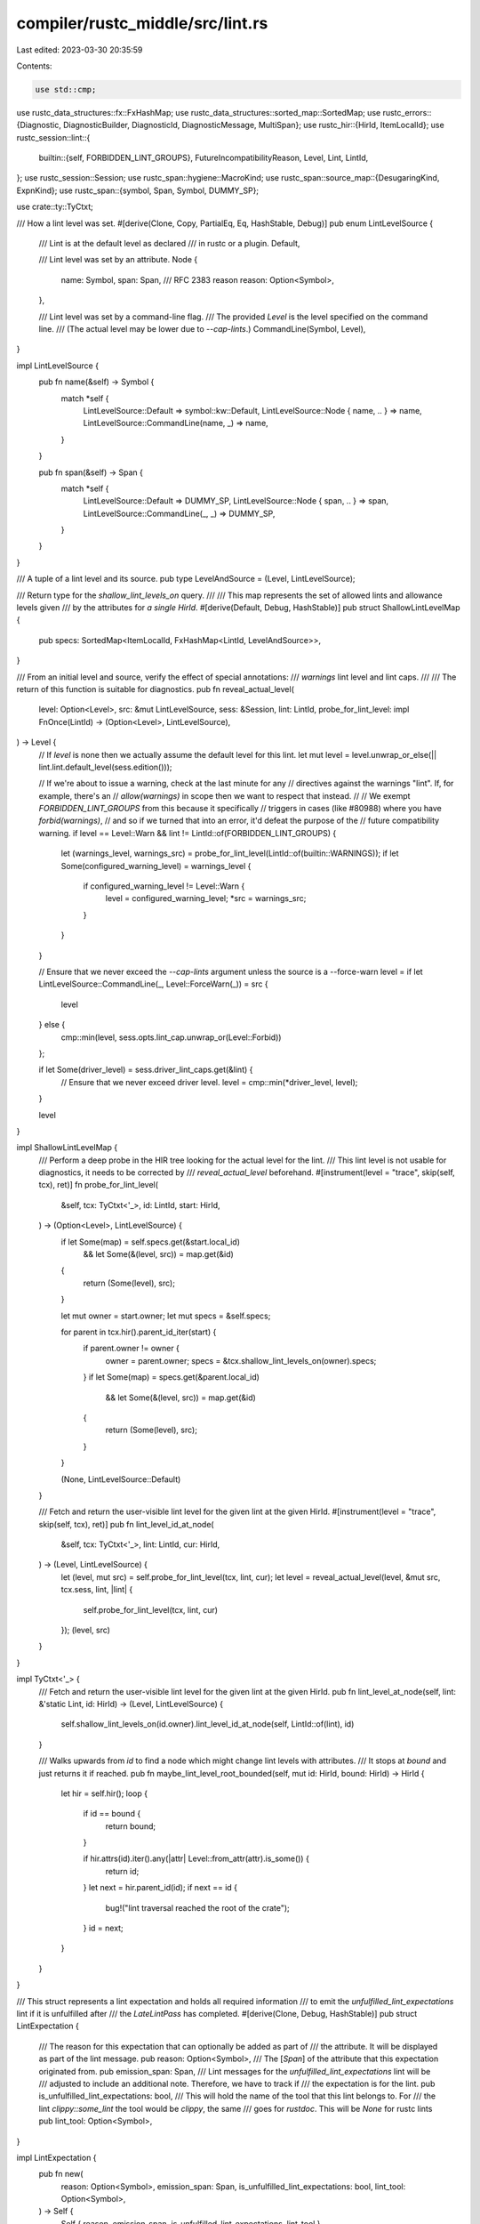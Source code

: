 compiler/rustc_middle/src/lint.rs
=================================

Last edited: 2023-03-30 20:35:59

Contents:

.. code-block:: rs

    use std::cmp;

use rustc_data_structures::fx::FxHashMap;
use rustc_data_structures::sorted_map::SortedMap;
use rustc_errors::{Diagnostic, DiagnosticBuilder, DiagnosticId, DiagnosticMessage, MultiSpan};
use rustc_hir::{HirId, ItemLocalId};
use rustc_session::lint::{
    builtin::{self, FORBIDDEN_LINT_GROUPS},
    FutureIncompatibilityReason, Level, Lint, LintId,
};
use rustc_session::Session;
use rustc_span::hygiene::MacroKind;
use rustc_span::source_map::{DesugaringKind, ExpnKind};
use rustc_span::{symbol, Span, Symbol, DUMMY_SP};

use crate::ty::TyCtxt;

/// How a lint level was set.
#[derive(Clone, Copy, PartialEq, Eq, HashStable, Debug)]
pub enum LintLevelSource {
    /// Lint is at the default level as declared
    /// in rustc or a plugin.
    Default,

    /// Lint level was set by an attribute.
    Node {
        name: Symbol,
        span: Span,
        /// RFC 2383 reason
        reason: Option<Symbol>,
    },

    /// Lint level was set by a command-line flag.
    /// The provided `Level` is the level specified on the command line.
    /// (The actual level may be lower due to `--cap-lints`.)
    CommandLine(Symbol, Level),
}

impl LintLevelSource {
    pub fn name(&self) -> Symbol {
        match *self {
            LintLevelSource::Default => symbol::kw::Default,
            LintLevelSource::Node { name, .. } => name,
            LintLevelSource::CommandLine(name, _) => name,
        }
    }

    pub fn span(&self) -> Span {
        match *self {
            LintLevelSource::Default => DUMMY_SP,
            LintLevelSource::Node { span, .. } => span,
            LintLevelSource::CommandLine(_, _) => DUMMY_SP,
        }
    }
}

/// A tuple of a lint level and its source.
pub type LevelAndSource = (Level, LintLevelSource);

/// Return type for the `shallow_lint_levels_on` query.
///
/// This map represents the set of allowed lints and allowance levels given
/// by the attributes for *a single HirId*.
#[derive(Default, Debug, HashStable)]
pub struct ShallowLintLevelMap {
    pub specs: SortedMap<ItemLocalId, FxHashMap<LintId, LevelAndSource>>,
}

/// From an initial level and source, verify the effect of special annotations:
/// `warnings` lint level and lint caps.
///
/// The return of this function is suitable for diagnostics.
pub fn reveal_actual_level(
    level: Option<Level>,
    src: &mut LintLevelSource,
    sess: &Session,
    lint: LintId,
    probe_for_lint_level: impl FnOnce(LintId) -> (Option<Level>, LintLevelSource),
) -> Level {
    // If `level` is none then we actually assume the default level for this lint.
    let mut level = level.unwrap_or_else(|| lint.lint.default_level(sess.edition()));

    // If we're about to issue a warning, check at the last minute for any
    // directives against the warnings "lint". If, for example, there's an
    // `allow(warnings)` in scope then we want to respect that instead.
    //
    // We exempt `FORBIDDEN_LINT_GROUPS` from this because it specifically
    // triggers in cases (like #80988) where you have `forbid(warnings)`,
    // and so if we turned that into an error, it'd defeat the purpose of the
    // future compatibility warning.
    if level == Level::Warn && lint != LintId::of(FORBIDDEN_LINT_GROUPS) {
        let (warnings_level, warnings_src) = probe_for_lint_level(LintId::of(builtin::WARNINGS));
        if let Some(configured_warning_level) = warnings_level {
            if configured_warning_level != Level::Warn {
                level = configured_warning_level;
                *src = warnings_src;
            }
        }
    }

    // Ensure that we never exceed the `--cap-lints` argument unless the source is a --force-warn
    level = if let LintLevelSource::CommandLine(_, Level::ForceWarn(_)) = src {
        level
    } else {
        cmp::min(level, sess.opts.lint_cap.unwrap_or(Level::Forbid))
    };

    if let Some(driver_level) = sess.driver_lint_caps.get(&lint) {
        // Ensure that we never exceed driver level.
        level = cmp::min(*driver_level, level);
    }

    level
}

impl ShallowLintLevelMap {
    /// Perform a deep probe in the HIR tree looking for the actual level for the lint.
    /// This lint level is not usable for diagnostics, it needs to be corrected by
    /// `reveal_actual_level` beforehand.
    #[instrument(level = "trace", skip(self, tcx), ret)]
    fn probe_for_lint_level(
        &self,
        tcx: TyCtxt<'_>,
        id: LintId,
        start: HirId,
    ) -> (Option<Level>, LintLevelSource) {
        if let Some(map) = self.specs.get(&start.local_id)
            && let Some(&(level, src)) = map.get(&id)
        {
            return (Some(level), src);
        }

        let mut owner = start.owner;
        let mut specs = &self.specs;

        for parent in tcx.hir().parent_id_iter(start) {
            if parent.owner != owner {
                owner = parent.owner;
                specs = &tcx.shallow_lint_levels_on(owner).specs;
            }
            if let Some(map) = specs.get(&parent.local_id)
                && let Some(&(level, src)) = map.get(&id)
            {
                return (Some(level), src);
            }
        }

        (None, LintLevelSource::Default)
    }

    /// Fetch and return the user-visible lint level for the given lint at the given HirId.
    #[instrument(level = "trace", skip(self, tcx), ret)]
    pub fn lint_level_id_at_node(
        &self,
        tcx: TyCtxt<'_>,
        lint: LintId,
        cur: HirId,
    ) -> (Level, LintLevelSource) {
        let (level, mut src) = self.probe_for_lint_level(tcx, lint, cur);
        let level = reveal_actual_level(level, &mut src, tcx.sess, lint, |lint| {
            self.probe_for_lint_level(tcx, lint, cur)
        });
        (level, src)
    }
}

impl TyCtxt<'_> {
    /// Fetch and return the user-visible lint level for the given lint at the given HirId.
    pub fn lint_level_at_node(self, lint: &'static Lint, id: HirId) -> (Level, LintLevelSource) {
        self.shallow_lint_levels_on(id.owner).lint_level_id_at_node(self, LintId::of(lint), id)
    }

    /// Walks upwards from `id` to find a node which might change lint levels with attributes.
    /// It stops at `bound` and just returns it if reached.
    pub fn maybe_lint_level_root_bounded(self, mut id: HirId, bound: HirId) -> HirId {
        let hir = self.hir();
        loop {
            if id == bound {
                return bound;
            }

            if hir.attrs(id).iter().any(|attr| Level::from_attr(attr).is_some()) {
                return id;
            }
            let next = hir.parent_id(id);
            if next == id {
                bug!("lint traversal reached the root of the crate");
            }
            id = next;
        }
    }
}

/// This struct represents a lint expectation and holds all required information
/// to emit the `unfulfilled_lint_expectations` lint if it is unfulfilled after
/// the `LateLintPass` has completed.
#[derive(Clone, Debug, HashStable)]
pub struct LintExpectation {
    /// The reason for this expectation that can optionally be added as part of
    /// the attribute. It will be displayed as part of the lint message.
    pub reason: Option<Symbol>,
    /// The [`Span`] of the attribute that this expectation originated from.
    pub emission_span: Span,
    /// Lint messages for the `unfulfilled_lint_expectations` lint will be
    /// adjusted to include an additional note. Therefore, we have to track if
    /// the expectation is for the lint.
    pub is_unfulfilled_lint_expectations: bool,
    /// This will hold the name of the tool that this lint belongs to. For
    /// the lint `clippy::some_lint` the tool would be `clippy`, the same
    /// goes for `rustdoc`. This will be `None` for rustc lints
    pub lint_tool: Option<Symbol>,
}

impl LintExpectation {
    pub fn new(
        reason: Option<Symbol>,
        emission_span: Span,
        is_unfulfilled_lint_expectations: bool,
        lint_tool: Option<Symbol>,
    ) -> Self {
        Self { reason, emission_span, is_unfulfilled_lint_expectations, lint_tool }
    }
}

pub fn explain_lint_level_source(
    lint: &'static Lint,
    level: Level,
    src: LintLevelSource,
    err: &mut Diagnostic,
) {
    let name = lint.name_lower();
    match src {
        LintLevelSource::Default => {
            err.note_once(&format!("`#[{}({})]` on by default", level.as_str(), name));
        }
        LintLevelSource::CommandLine(lint_flag_val, orig_level) => {
            let flag = orig_level.to_cmd_flag();
            let hyphen_case_lint_name = name.replace('_', "-");
            if lint_flag_val.as_str() == name {
                err.note_once(&format!(
                    "requested on the command line with `{} {}`",
                    flag, hyphen_case_lint_name
                ));
            } else {
                let hyphen_case_flag_val = lint_flag_val.as_str().replace('_', "-");
                err.note_once(&format!(
                    "`{} {}` implied by `{} {}`",
                    flag, hyphen_case_lint_name, flag, hyphen_case_flag_val
                ));
            }
        }
        LintLevelSource::Node { name: lint_attr_name, span, reason, .. } => {
            if let Some(rationale) = reason {
                err.note(rationale.as_str());
            }
            err.span_note_once(span, "the lint level is defined here");
            if lint_attr_name.as_str() != name {
                let level_str = level.as_str();
                err.note_once(&format!(
                    "`#[{}({})]` implied by `#[{}({})]`",
                    level_str, name, level_str, lint_attr_name
                ));
            }
        }
    }
}

/// The innermost function for emitting lints.
///
/// If you are looking to implement a lint, look for higher level functions,
/// for example:
/// - [`TyCtxt::emit_spanned_lint`]
/// - [`TyCtxt::struct_span_lint_hir`]
/// - [`TyCtxt::emit_lint`]
/// - [`TyCtxt::struct_lint_node`]
/// - `LintContext::lookup`
///
/// ## `decorate` signature
///
/// The return value of `decorate` is ignored by this function. So what is the
/// point of returning `&'b mut DiagnosticBuilder<'a, ()>`?
///
/// There are 2 reasons for this signature.
///
/// First of all, it prevents accidental use of `.emit()` -- it's clear that the
/// builder will be later used and shouldn't be emitted right away (this is
/// especially important because the old API expected you to call `.emit()` in
/// the closure).
///
/// Second of all, it makes the most common case of adding just a single label
/// /suggestion much nicer, since [`DiagnosticBuilder`] methods return
/// `&mut DiagnosticBuilder`, you can just chain methods, without needed
/// awkward `{ ...; }`:
/// ```ignore pseudo-code
/// struct_lint_level(
///     ...,
///     |lint| lint.span_label(sp, "lbl")
///     //          ^^^^^^^^^^^^^^^^^^^^^ returns `&mut DiagnosticBuilder` by default
/// )
/// ```
pub fn struct_lint_level(
    sess: &Session,
    lint: &'static Lint,
    level: Level,
    src: LintLevelSource,
    span: Option<MultiSpan>,
    msg: impl Into<DiagnosticMessage>,
    decorate: impl for<'a, 'b> FnOnce(
        &'b mut DiagnosticBuilder<'a, ()>,
    ) -> &'b mut DiagnosticBuilder<'a, ()>,
) {
    // Avoid codegen bloat from monomorphization by immediately doing dyn dispatch of `decorate` to
    // the "real" work.
    fn struct_lint_level_impl(
        sess: &Session,
        lint: &'static Lint,
        level: Level,
        src: LintLevelSource,
        span: Option<MultiSpan>,
        msg: impl Into<DiagnosticMessage>,
        decorate: Box<
            dyn '_
                + for<'a, 'b> FnOnce(
                    &'b mut DiagnosticBuilder<'a, ()>,
                ) -> &'b mut DiagnosticBuilder<'a, ()>,
        >,
    ) {
        // Check for future incompatibility lints and issue a stronger warning.
        let future_incompatible = lint.future_incompatible;

        let has_future_breakage = future_incompatible.map_or(
            // Default allow lints trigger too often for testing.
            sess.opts.unstable_opts.future_incompat_test && lint.default_level != Level::Allow,
            |incompat| {
                matches!(incompat.reason, FutureIncompatibilityReason::FutureReleaseErrorReportNow)
            },
        );

        let mut err = match (level, span) {
            (Level::Allow, span) => {
                if has_future_breakage {
                    if let Some(span) = span {
                        sess.struct_span_allow(span, "")
                    } else {
                        sess.struct_allow("")
                    }
                } else {
                    return;
                }
            }
            (Level::Expect(expect_id), _) => {
                // This case is special as we actually allow the lint itself in this context, but
                // we can't return early like in the case for `Level::Allow` because we still
                // need the lint diagnostic to be emitted to `rustc_error::HandlerInner`.
                //
                // We can also not mark the lint expectation as fulfilled here right away, as it
                // can still be cancelled in the decorate function. All of this means that we simply
                // create a `DiagnosticBuilder` and continue as we would for warnings.
                sess.struct_expect("", expect_id)
            }
            (Level::ForceWarn(Some(expect_id)), Some(span)) => {
                sess.struct_span_warn_with_expectation(span, "", expect_id)
            }
            (Level::ForceWarn(Some(expect_id)), None) => {
                sess.struct_warn_with_expectation("", expect_id)
            }
            (Level::Warn | Level::ForceWarn(None), Some(span)) => sess.struct_span_warn(span, ""),
            (Level::Warn | Level::ForceWarn(None), None) => sess.struct_warn(""),
            (Level::Deny | Level::Forbid, Some(span)) => {
                let mut builder = sess.diagnostic().struct_err_lint("");
                builder.set_span(span);
                builder
            }
            (Level::Deny | Level::Forbid, None) => sess.diagnostic().struct_err_lint(""),
        };

        err.set_is_lint();

        // If this code originates in a foreign macro, aka something that this crate
        // did not itself author, then it's likely that there's nothing this crate
        // can do about it. We probably want to skip the lint entirely.
        if err.span.primary_spans().iter().any(|s| in_external_macro(sess, *s)) {
            // Any suggestions made here are likely to be incorrect, so anything we
            // emit shouldn't be automatically fixed by rustfix.
            err.disable_suggestions();

            // If this is a future incompatible that is not an edition fixing lint
            // it'll become a hard error, so we have to emit *something*. Also,
            // if this lint occurs in the expansion of a macro from an external crate,
            // allow individual lints to opt-out from being reported.
            let not_future_incompatible =
                future_incompatible.map(|f| f.reason.edition().is_some()).unwrap_or(true);
            if not_future_incompatible && !lint.report_in_external_macro {
                err.cancel();
                // Don't continue further, since we don't want to have
                // `diag_span_note_once` called for a diagnostic that isn't emitted.
                return;
            }
        }

        // Delay evaluating and setting the primary message until after we've
        // suppressed the lint due to macros.
        err.set_primary_message(msg);

        // Lint diagnostics that are covered by the expect level will not be emitted outside
        // the compiler. It is therefore not necessary to add any information for the user.
        // This will therefore directly call the decorate function which will in turn emit
        // the `Diagnostic`.
        if let Level::Expect(_) = level {
            let name = lint.name_lower();
            err.code(DiagnosticId::Lint { name, has_future_breakage, is_force_warn: false });

            decorate(&mut err);
            err.emit();
            return;
        }

        let name = lint.name_lower();
        let is_force_warn = matches!(level, Level::ForceWarn(_));
        err.code(DiagnosticId::Lint { name, has_future_breakage, is_force_warn });

        if let Some(future_incompatible) = future_incompatible {
            let explanation = match future_incompatible.reason {
                FutureIncompatibilityReason::FutureReleaseError
                | FutureIncompatibilityReason::FutureReleaseErrorReportNow => {
                    "this was previously accepted by the compiler but is being phased out; \
                         it will become a hard error in a future release!"
                        .to_owned()
                }
                FutureIncompatibilityReason::FutureReleaseSemanticsChange => {
                    "this will change its meaning in a future release!".to_owned()
                }
                FutureIncompatibilityReason::EditionError(edition) => {
                    let current_edition = sess.edition();
                    format!(
                        "this is accepted in the current edition (Rust {}) but is a hard error in Rust {}!",
                        current_edition, edition
                    )
                }
                FutureIncompatibilityReason::EditionSemanticsChange(edition) => {
                    format!("this changes meaning in Rust {}", edition)
                }
                FutureIncompatibilityReason::Custom(reason) => reason.to_owned(),
            };

            if future_incompatible.explain_reason {
                err.warn(&explanation);
            }
            if !future_incompatible.reference.is_empty() {
                let citation =
                    format!("for more information, see {}", future_incompatible.reference);
                err.note(&citation);
            }
        }

        // Finally, run `decorate`.
        decorate(&mut err);
        explain_lint_level_source(lint, level, src, &mut *err);
        err.emit()
    }
    struct_lint_level_impl(sess, lint, level, src, span, msg, Box::new(decorate))
}

/// Returns whether `span` originates in a foreign crate's external macro.
///
/// This is used to test whether a lint should not even begin to figure out whether it should
/// be reported on the current node.
pub fn in_external_macro(sess: &Session, span: Span) -> bool {
    let expn_data = span.ctxt().outer_expn_data();
    match expn_data.kind {
        ExpnKind::Inlined
        | ExpnKind::Root
        | ExpnKind::Desugaring(
            DesugaringKind::ForLoop | DesugaringKind::WhileLoop | DesugaringKind::OpaqueTy,
        ) => false,
        ExpnKind::AstPass(_) | ExpnKind::Desugaring(_) => true, // well, it's "external"
        ExpnKind::Macro(MacroKind::Bang, _) => {
            // Dummy span for the `def_site` means it's an external macro.
            expn_data.def_site.is_dummy() || sess.source_map().is_imported(expn_data.def_site)
        }
        ExpnKind::Macro { .. } => true, // definitely a plugin
    }
}


